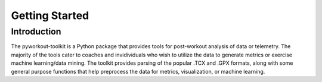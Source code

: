 Getting Started
===============

Introduction
------------

The pyworkout-toolkit is a Python package that provides tools for post-workout analysis of data or telemetry. The majority of the tools cater to coaches and invidividuals who wish to utilize the data to generate metrics or exercise machine learning/data mining. The toolkit provides parsing of the popular .TCX and .GPX formats, along with some general purpose functions that help preprocess the data for metrics, visualization, or machine learning.
